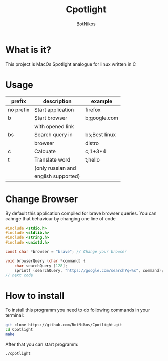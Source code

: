 #+TITLE: Cpotlight
#+Author: BotNikos

* What is it?
This project is MacOs Spotlight analogue for linux
written in C

* Usage
| prefix    | description        | example       |
|-----------+--------------------+---------------|
| no prefix | Start application  | firefox       |
|-----------+--------------------+---------------|
| b         | Start browser      | b;google.com  |
|           | with opened link   |               |
|-----------+--------------------+---------------|
| bs        | Search query in    | bs;Best linux |
|           | browser            | distro        |
|-----------+--------------------+---------------|
| c         | Calcuate           | c;1+3*4       |
|-----------+--------------------+---------------|
| t         | Translate word     | t;hello       |
|           | (only russian and  |               |
|           | english supported) |               |

* Change Browser
By default this application compiled for brave
browser queries. You can cahnge that behaviour
by changing one line of code

#+begin_src C
  #include <stdio.h>
  #include <stdlib.h>
  #include <string.h>
  #include <unistd.h>

  const char *browser = "brave"; // Change your browser

  void browserQuery (char *command) {
      char searchQuery [128];
      sprintf (searchQuery, "https://google.com/search?q=%s", command);
  // next code

#+end_src

* How to install
To install this programm you need to do following
commands in your terminal:

#+begin_src bash
  git clone https://github.com/BotNikos/Cpotlight.git
  cd Cpotlight
  make 
#+end_src

After that you can start programm:

#+begin_src bash
  ./cpotlight
#+end_src

